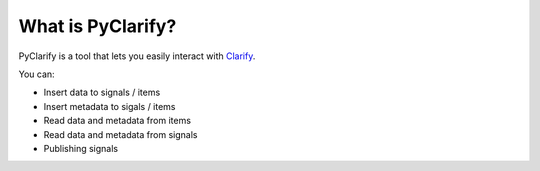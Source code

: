 .. _whatispyclarify:

******************
What is PyClarify?
******************

PyClarify is a tool that lets you easily interact with `Clarify <https://www.clarify.io>`__. 

You can:

* Insert data to signals / items
* Insert metadata to sigals / items
* Read data and metadata from items
* Read data and metadata from signals
* Publishing signals

